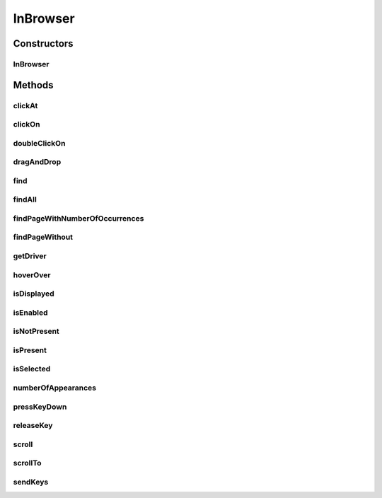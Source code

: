 .. java:import:: org.openqa.selenium NoSuchElementException

.. java:import:: org.openqa.selenium WebDriver

.. java:import:: org.openqa.selenium WebElement

.. java:import:: org.openqa.selenium.interactions Actions

.. java:import:: java.util List

.. java:import:: java.util.function UnaryOperator

InBrowser
=========

.. java:package:: com.github.loyada.jdollarx
   :noindex:

.. java:type:: public class InBrowser

   A wrapper around Selenium WebDriver, used for interaction with the browser. In case only a single instance of the browser is used, \ :java:ref:`com.github.loyada.jdollarx.singlebrowser.InBrowserSinglton`\  offers a simpler API.

Constructors
------------
InBrowser
^^^^^^^^^

.. java:constructor:: public InBrowser(WebDriver driver)
   :outertype: InBrowser

   Creates a connection to a browser, using the given driver

   :param driver: a WebDriver instance

Methods
-------
clickAt
^^^^^^^

.. java:method:: public WebElement clickAt(Path el)
   :outertype: InBrowser

   Click at the location the first element that fits the given path. Does not require a clickable element.

   :param el: the element
   :return: the clicked on WebElement

clickOn
^^^^^^^

.. java:method:: public WebElement clickOn(Path el)
   :outertype: InBrowser

   Click on the first element that fits the given path. Only works for clickable elements.

   :param el: the element
   :return: the clicked on WebElement

doubleClickOn
^^^^^^^^^^^^^

.. java:method:: public void doubleClickOn(Path el)
   :outertype: InBrowser

   Doubleclick the location of the first element that fits the given path

   :param el: the element

dragAndDrop
^^^^^^^^^^^

.. java:method:: public Operations.DragAndDrop dragAndDrop(Path path)
   :outertype: InBrowser

   Drag and drop in the browser. Several flavors of use: browser.dragAndDrop(source).to(target); browser.dragAndDrop(source).to(xCor, yCor);

   :param path: the source element
   :return: a DragAndDrop instance, that allows to drag and drop to a location or to another DOM element

find
^^^^

.. java:method:: public WebElement find(Path el)
   :outertype: InBrowser

   Finds an element in the browser, based on the xpath representing el. It is similar to WebDriver.findElement(), If el also has a WebElement (ie: getUnderlyingSource() is not empty), then it looks inside that WebElement. This is useful also to integrate with existing WebDriver code.

   :param el: - the path to find
   :return: - A WebElement instance from selenium, or throws NoSuchElementException exception

findAll
^^^^^^^

.. java:method:: public List<WebElement> findAll(Path el)
   :outertype: InBrowser

   Finds all elements in the browser, based on the xpath representing el. It is similar to WebDriver.findElements(), If el also has a WebElement (ie: getUnderlyingSource() is not empty), then it looks inside that WebElement. This is useful also to integrate with existing WebDriver code.

   :param el: - the path to find
   :return: - A list of WebElement from selenium, or throws NoSuchElementException exception

findPageWithNumberOfOccurrences
^^^^^^^^^^^^^^^^^^^^^^^^^^^^^^^

.. java:method:: public WebElement findPageWithNumberOfOccurrences(Path el, int numberOfOccurrences, RelationOperator relationOperator)
   :outertype: InBrowser

   Don't use this directly. There are better ways to do equivalent operation.

   :param el: the path to find
   :param numberOfOccurrences: the base number to find
   :param relationOperator: whether we look for exactly the numberOfOccurrences, at least, or at most occurrences
   :return: the first WebElement found

findPageWithout
^^^^^^^^^^^^^^^

.. java:method:: public WebElement findPageWithout(Path el)
   :outertype: InBrowser

   Finds an page in the browser, that does not contain the given path

   :param el: - the path that must not appear in the page
   :return: returns the page element or raises NoSuchElementException

getDriver
^^^^^^^^^

.. java:method:: public WebDriver getDriver()
   :outertype: InBrowser

   :return: the underlying WebDriver instance

hoverOver
^^^^^^^^^

.. java:method:: public WebElement hoverOver(Path el)
   :outertype: InBrowser

   Hover over the location of the first element that fits the given path

   :param el: the element
   :return: the clicked on WebElement

isDisplayed
^^^^^^^^^^^

.. java:method:: public boolean isDisplayed(Path el)
   :outertype: InBrowser

   is the element present and displayed? Typically you should not use this method directly. Instead, use CustomMatchers. Also, this is limited to checking the inlined css style, so it is quite limited.

   :param el: the element
   :return: true if it is present and selected

isEnabled
^^^^^^^^^

.. java:method:: public boolean isEnabled(Path el)
   :outertype: InBrowser

   is the element present and enabled? Typically you should not use this method directly. Instead, use CustomMatchers.

   :param el: the element
   :return: true if it is present and enabled

isNotPresent
^^^^^^^^^^^^

.. java:method:: public boolean isNotPresent(Path el)
   :outertype: InBrowser

   is the element present? Typically you should not use this method directly. Instead, use CustomMatchers.

   :param el: the path to find
   :return: true if it is not present

isPresent
^^^^^^^^^

.. java:method:: public boolean isPresent(Path el)
   :outertype: InBrowser

   is the element present? Typically you should not use this method directly. Instead, use CustomMatchers.

   :param el: the path to find
   :return: true if the element is present

isSelected
^^^^^^^^^^

.. java:method:: public boolean isSelected(Path el)
   :outertype: InBrowser

   is the element present and selected? Typically you should not use this method directly. Instead, use CustomMatchers.

   :param el: the element
   :return: true if it is present and selected

numberOfAppearances
^^^^^^^^^^^^^^^^^^^

.. java:method:: public Integer numberOfAppearances(Path el)
   :outertype: InBrowser

   Returns the number of elements in the browser that match the given path. Typically you should not use this method directly. Instead, use CustomMatchers.

   :param el: the element to find
   :return: the number of elements in the browser that match the given path

pressKeyDown
^^^^^^^^^^^^

.. java:method:: public Operations.KeysDown pressKeyDown(CharSequence thekey)
   :outertype: InBrowser

   Press key down in the browser, or on a specific element. Two flavors of use: browser.pressKeyDown(Keys.TAB).inBrowser(); browser.pressKeyDown(Keys.TAB).on(path);

   :param thekey: a key to press
   :return: returns a KeysDown instance that allows to press a key on the browser in general or on a specific DOM element

releaseKey
^^^^^^^^^^

.. java:method:: public Operations.ReleaseKey releaseKey(CharSequence thekey)
   :outertype: InBrowser

   Release key down in the browser, or on a specific element. Two flavors of use: browser.releaseKey(Keys.TAB).inBrowser(); browser.releaseKey(Keys.TAB).on(path);

   :param thekey: a key to release
   :return: returns a ReleaseKey instance that allows to release on the browser in general or on a specific DOM element

scroll
^^^^^^

.. java:method:: public Operations.Scroll scroll()
   :outertype: InBrowser

   scroll the browser. Several flavors of use: browser.scroll().to(path); browser.scroll().left(50); browser.scroll().right(50); browser.scroll().up(50); browser.scroll().down(50);

   :return: a Scroll instance that allows to scroll by offset or to a location of a DOM element

scrollTo
^^^^^^^^

.. java:method:: public WebElement scrollTo(Path el)
   :outertype: InBrowser

   Scroll to the location of the first element that fits the given path

   :param el: the element
   :return: the clicked on WebElement

sendKeys
^^^^^^^^

.. java:method:: public Operations.KeysSender sendKeys(CharSequence... charsToSend)
   :outertype: InBrowser

   send keys to the browser, or to a specific element. Two flavors of use: browser.sendKeys("abc").toBrowser(); browser.sendKeys("abc").to(path);

   :param charsToSend: The characters to send. Can be "abc" or "a", "b", "c"
   :return: a KeySender instance that allows to send keys to the browser in general, or to a specific DOM element

